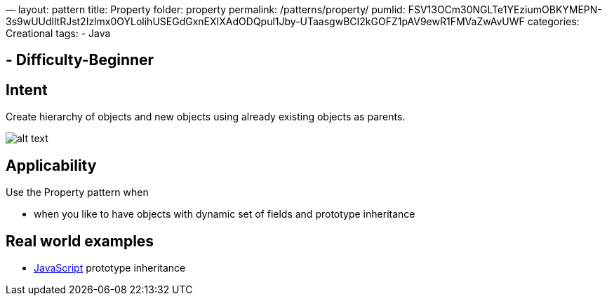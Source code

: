—
layout: pattern
title: Property
folder: property
permalink: /patterns/property/
pumlid: FSV13OCm30NGLTe1YEziumOBKYMEPN-3s9wUUdlltRJst2Izlmx0OYLolihUSEGdGxnEXIXAdODQpul1Jby-UTaasgwBCI2kGOFZ1pAV9ewR1FMVaZwAvUWF
categories: Creational
tags:
 - Java

==  - Difficulty-Beginner

== Intent

Create hierarchy of objects and new objects using already existing
objects as parents.

image:./etc/property.png[alt text]

== Applicability

Use the Property pattern when

* when you like to have objects with dynamic set of fields and prototype inheritance

== Real world examples

* https://developer.mozilla.org/en-US/docs/Web/JavaScript/Inheritance_and_the_prototype_chain[JavaScript] prototype inheritance